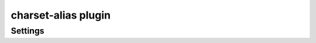 .. _plugin-charset-alias:

====================
charset-alias plugin
====================

.. dovecotadded:: 2.2.34

.. seealso:: See :ref:`charset_alias_plugin` for a plugin overview.

Settings
========

.. dovecot_plugin:setting:: charset_aliases
   :plugin: charset-alias
   :values: @string

   A space-separated string of ``<from>=<to>`` charsets. The "from" charsets"
   will be treated as "to" charsets when decoding to UTF-8.

   Example:

   .. code-block:: none

     plugin {
       charset_aliases = shift_jis=sjis-win euc-jp=eucjp-win iso-2022-jp=iso-2022-jp-3
     }
